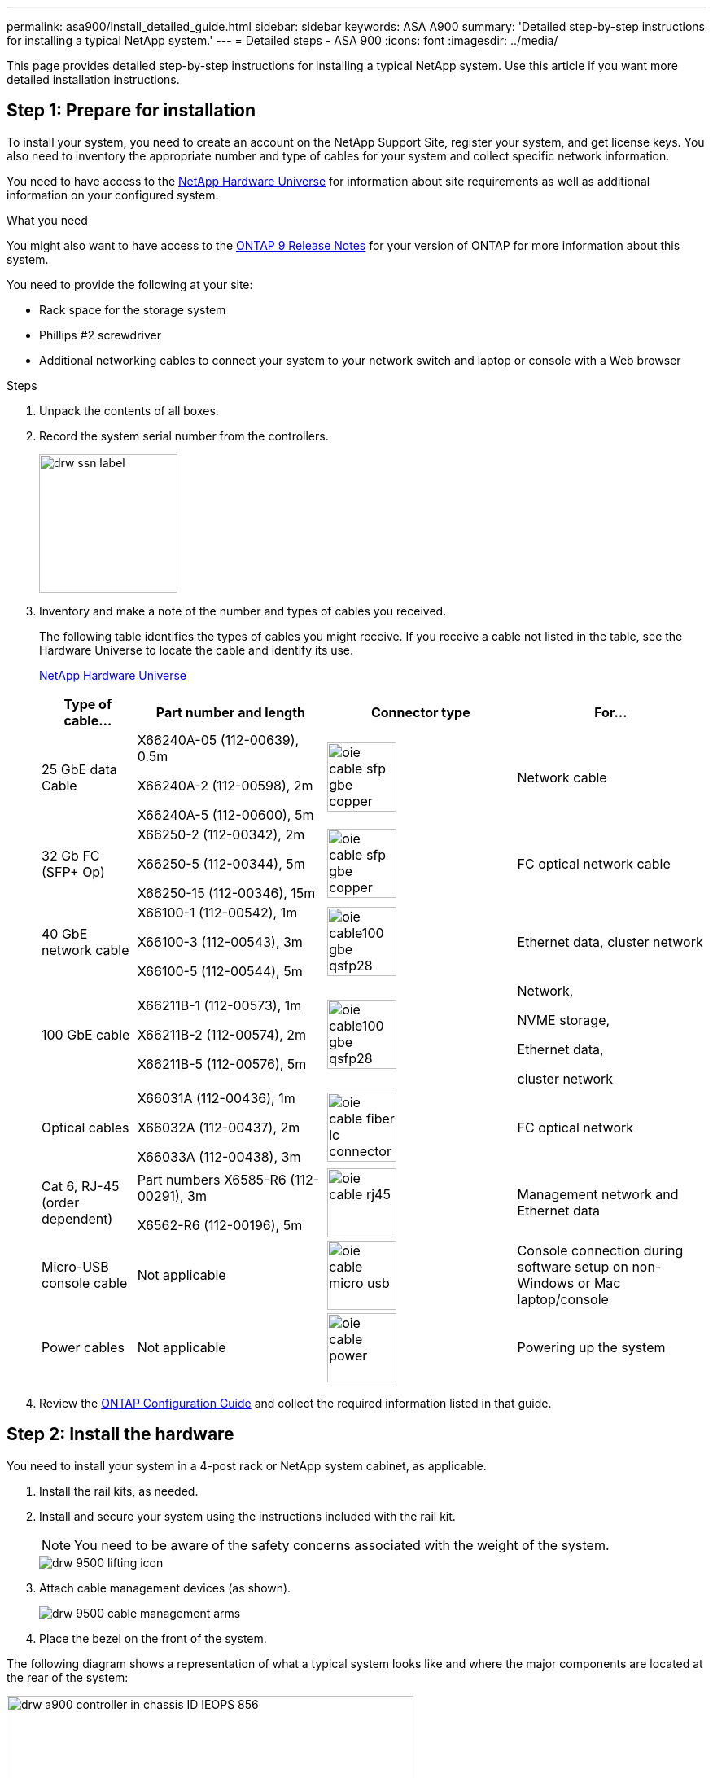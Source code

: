 ---
permalink: asa900/install_detailed_guide.html
sidebar: sidebar
keywords: ASA A900
summary: 'Detailed step-by-step instructions for installing a typical NetApp system.'
---
= Detailed steps - ASA 900
:icons: font
:imagesdir: ../media/

[.lead]

This page provides detailed step-by-step instructions for installing a typical NetApp system. Use this article if you want more detailed installation instructions.

== Step 1: Prepare for installation

To install your system, you need to create an account on the NetApp Support Site, register your system, and get license keys. You also need to inventory the appropriate number and type of cables for your system and collect specific network information.

You need to have access to the https://hwu.netapp.com[NetApp Hardware Universe^] for information about site requirements as well as additional information on your configured system.

.What you need
You might also want to have access to the http://mysupport.netapp.com/documentation/productlibrary/index.html?productID=62286[ONTAP 9 Release Notes^] for your version of ONTAP for more information about this system.

You need to provide the following at your site:

* Rack space for the storage system
* Phillips #2 screwdriver
* Additional networking cables to connect your system to your network switch and laptop or console with a Web browser

.Steps
. Unpack the contents of all boxes.
. Record the system serial number from the controllers.
+
image::../media/drw_ssn_label.svg[width=170px]

. Inventory and make a note of the number and types of cables you received.
+
The following table identifies the types of cables you might receive. If you receive a cable not listed in the table, see the Hardware Universe to locate the cable and identify its use.
+
https://hwu.netapp.com[NetApp Hardware Universe^]
+
[options="header" cols="1,2,2,2"]

|===
| Type of cable...| Part number and length| Connector type| For...
a|
25 GbE data Cable
a|
X66240A-05 (112-00639), 0.5m

X66240A-2 (112-00598), 2m

X66240A-5 (112-00600), 5m
a|
image::../media/oie_cable_sfp_gbe_copper.svg[width=85px]
a|
Network cable
a|
32 Gb FC (SFP+ Op)
a|
X66250-2 (112-00342), 2m

X66250-5 (112-00344), 5m

X66250-15 (112-00346), 15m
a|
image::../media/oie_cable_sfp_gbe_copper.svg[width=85px]
a|
FC optical network cable
a|
40 GbE network cable
a|
X66100-1 (112-00542), 1m

X66100-3 (112-00543), 3m

X66100-5 (112-00544), 5m
a|
image::../media/oie_cable100_gbe_qsfp28.svg[width=85px]
a|
Ethernet data, cluster
network
a|
100 GbE cable
a|
X66211B-1 (112-00573), 1m

X66211B-2 (112-00574), 2m

X66211B-5 (112-00576), 5m
a|
image::../media/oie_cable100_gbe_qsfp28.svg[width=85px]
a|
Network,

NVME storage,

Ethernet data,

cluster network
a|
Optical cables
a|
X66031A (112-00436), 1m

X66032A (112-00437), 2m

X66033A (112-00438), 3m
a|
image::../media/oie_cable_fiber_lc_connector.svg[width=85px]
a|
FC optical network
a|
Cat 6, RJ-45 (order dependent)
a|
Part numbers X6585-R6 (112-00291), 3m

X6562-R6 (112-00196), 5m
a|
image::../media/oie_cable_rj45.svg[width=85px]
a|
Management network and Ethernet data
a|
Micro-USB console cable
a|
Not applicable
a|
image::../media/oie_cable_micro_usb.svg[width=85px]
a|
Console connection during software setup on non-Windows or Mac laptop/console
a|
Power cables
a|
Not applicable
a|
image::../media/oie_cable_power.svg[width=85px]
a|
Powering up the system
|===

. Review the https://library.netapp.com/ecm/ecm_download_file/ECMLP2862613[ONTAP Configuration Guide^] and collect the required information listed in that guide.

== Step 2: Install the hardware

You need to install your system in a 4-post rack or NetApp system cabinet, as applicable.

. Install the rail kits, as needed.
. Install and secure your system using the instructions included with the rail kit.
+
NOTE: You need to be aware of the safety concerns associated with the weight of the system.
+
image::../media/drw_9500_lifting_icon.svg[]

. Attach cable management devices (as shown).
+
image::../media/drw_9500_cable_management_arms.svg[]

. Place the bezel on the front of the system.

The following diagram shows a representation of what a typical system looks like and where the major components are located at the rear of the system:

image::../media/drw_a900_controller_in _chassis_ID_IEOPS-856.svg[width=500px]

== Step 3: Cable controllers to your network

You can cable the controllers to your network by using the two-node switchless cluster method or by using the cluster interconnect network.

[role="tabbed-block"]
====

.Option 1: Two-node switchless cluster
--

Management network, data network, and management ports on the controllers are connected to switches. The cluster interconnect ports are cabled on both controllers.

.Before you begin

You must have contacted your network administrator for information about connecting the system to the switches.

Be sure to check the direction of the cable pull-tabs when inserting the cables in the ports. Cable pull-tabs are up for all networking module ports.

image::../media/oie_cable_pull_tab_up.svg[width=200px]

NOTE: As you insert the connector, you should feel it click into place; if you do not feel it click, remove it, turn it around and try again.

. Use the animation or illustration to complete the cabling between the controllers and to the switches:
+
video::37419c37-f56f-48e5-8e6c-afa600095444[panopto, title="Animation - Cable a two-node switchless cluster"]
+
image::../media/drw_a900_tnsc_network_cabling_IEOPS-933.svg[width=500px]
+

[options="header" col="20%,80%"]

|===
|Step|Perform on each controller
a|
image::../media/oie_legend_icon_1_lg.svg[width=30px]
a|
Cable cluster interconnect ports:

** Slot A4 and B4 (e4a)
** Slot A8 and B8 (e8a)

image::../media/oie_cable100_gbe_qsfp28.svg[width=85px]
a|
image::../media/oie_legend_icon_2_lp.svg[width=30px]
a|
Cable controller management (wrench) ports.

image::../media/oie_cable_rj45.svg[width=85px]

a|
image::../media/oie_legend_icon_3_o.svg[width=30px]
a|
Cable 25 GbE network switches:

Ports in slot A3 and B3 (e3a and e3c)
and slot A9 and B9 (e9a and e9c) to the
25 GbE network switches.

image::../media/oie_cable_sfp_gbe_copper.svg[width=85px]


40GbE host network switches:

Cable host‐side b ports in slot A4 and
B4 (e4b) and slot A8 and B8 (e8b) to
the host switch.

image::../media/oie_cable100_gbe_qsfp28.svg[width=85px]
a|
image::../media/oie_legend_icon_4_dr.svg[width=30px]
a|
Cable 32 Gb FC connections:

Cable ports in slot A5 and B5 (5a,
5b, 5c, and 5d) and slot A7 and B7
(7a, 7b, 7c, and 7d) to the
32 Gb FC network switches.

image::../media/oie_cable_sfp_gbe_copper.svg[width=85px]
a|
* Strap the cables to the cable
management arms (not shown).
* Connect the power cables to the PSUs and connect them to different power sources (not shown).
PSU 1 and 3 provide power to all side A components, while PSU2 and PSU4 provide power to all side B components.
a|
image::../media/oie_cable_power.svg[width=85px]

image::../media/drw_a900fas9500_power_source_icon_IEOPS-1142.svg[width=200px]

|===

--

.Option 2: Switched cluster
--

Management network, data network, and management ports on the controllers are connected to switches. The cluster interconnect and HA ports are cabled on to the cluster/HA switch.

.Before you begin

You must have contacted your network administrator for information about connecting the system to the switches.

Be sure to check the direction of the cable pull-tabs when inserting the cables in the ports. Cable pull-tabs are up for all networking module ports.

image::../media/oie_cable_pull_tab_up.svg[width=200px]

NOTE: As you insert the connector, you should feel it click into place; if you do not feel it click, remove it, turn it over and try again.

. Use the animation or illustration to complete the cabling between the controllers and to the switches:
+
video::61ec11ec-aa30-474a-87a5-afa60008b52b[panopto, title="Animation - Cable a switched cluster"]
+
image::../media/drw_a900_switched_network_cabling_IEOPS-934.svg[width=500px]

+

[options="header" col="20%,80%"]

|===

|Step|Perform on each controller
a|
image::../media/oie_legend_icon_1_lg.svg[width=30px]
a|
Cable cluster
interconnect a ports:

** Slot A4 and B4 (e4a) to the cluster network switch.
** Slot A8 and B8 (e8a) to the
cluster network switch.

image::../media/oie_cable100_gbe_qsfp28.svg[width=85px]
a|
image::../media/oie_legend_icon_2_lp.svg[width=30px]
a|
Cable controller management (wrench) ports.

image::../media/oie_cable_rj45.svg[width=85px]
a|
image::../media/oie_legend_icon_3_o.svg[width=30px]
a|
Cable 25GbE network switches:

Ports in slot A3 and B3 (e3a and e3c)
and slot A9 and B9 (e9a and e9c) to the
25 GbE network switches.

image::../media/oie_cable_sfp_gbe_copper.svg[width=85px]


40GbE host network switches:

Cable host‐side b ports in slot A4 and
B4 (e4b) and slot A8 and B8 (e8b) to
the host switch.

image::../media/oie_cable100_gbe_qsfp28.svg[width=85px]
a|
image::../media/oie_legend_icon_4_dr.svg[width=30px]
a|
Cable 32 Gb FC connections:

Cable ports in slot A5 and B5 (5a,
5b, 5c, and 5d) and slot A7 and B7
(7a, 7b, 7c, and 7d) to the
32 Gb FC network switches.

image::../media/oie_cable_sfp_gbe_copper.svg[width=85px]
a|
* Strap the cables to the cable
management arms (not shown).
* Connect the power cables to the PSUs and connect them to different power sources (not shown).
PSU 1 and 3 provide power to all side A components, while PSU2 and PSU4 provide power to all side B components.
a|
image::../media/oie_cable_power.svg[width=85px]

image::../media/drw_a900fas9500_power_source_icon_IEOPS-1142.svg[width=200px]

|===

--
====

== Step 4: Cable controllers to drive shelves
Cable either a single NS224 drive shelf or two NS224 drive shelves to your controllers.

[role="tabbed-block"]
====

.Option 1: Cable the controllers to a single NS224 drive shelf
--

You must cable each controller to the NSM modules on the NS224 drive shelf.

.Before you begin

* Be sure to check the illustration arrow for the proper cable connector pull-tab orientation. The cable pull-tab for the storage modules are up, while the pull tabs on the shelves are down.

image::../media/oie_cable_pull_tab_up.svg[width=200px]

image::../media/oie_cable_pull_tab_down.svg[width=200px]

NOTE: As you insert the connector, you should feel it click into place; if you do not feel it click, remove it, turn it around and try again.

. Use the following animation or drawings to cable your controllers to a single NS224 drive shelf.
+
video::8d8b45cd-bd8f-4fab-a4fa-afa5017e7b72[panopto, title="Animation - Cable a single NS224 shelf"]
+
image::../media/drw_a900_NS224_one shelf_cabling_IEOPS-937.svg[width=500px]
+

[options="header" col="20%,80%"]

|===
|Step|Perform on each controller
a|
image::../media/oie_legend_icon_1_mb.svg[width=30px]
a|
** Connect controller A port e2a to port e0a on NSM A on the shelf.
** Connect controller A port e10b to port e0b on NSM B on the shelf.

image::../media/oie_cable100_gbe_qsfp28.svg[width=50px]

100 GbE cable
a|
image::../media/oie_legend_icon_2_lo.svg[width=30px]
a|
** Connect controller B port e2a to port e0a on NSM B on the shelf.
** Connect controller B port e10b to port e0b on NSM A on the shelf.

image::../media/oie_cable100_gbe_qsfp28.svg[width=50px]

100 GbE cable

|===

--
.Option 2: Cable the controllers to two NS224 drive shelves
--

You must cable each controller to the NSM modules on the NS224 drive shelves.

.Before you begin

* Be sure to check the illustration arrow for the proper cable connector pull-tab orientation. The cable pull-tab for the storage modules are up, while the pull tabs on the shelves are down.

image::../media/oie_cable_pull_tab_up.svg[width=200px]

image::../media/oie_cable_pull_tab_down.svg[width=200px]

NOTE: As you insert the connector, you should feel it click into place; if you do not feel it click, remove it, turn it around and try again.

. Use the following animation or diagram to cable your controllers to two NS224 drive shelves.

+
video::ec143c32-9e4b-47e5-893e-afa5017da6b4[panopto, title="Animation - Cable two NS224 shelves"]
+
image::../media/drw_a900_NS224_line_art_two shelf_cabling_IEOPS-1147.svg[width=500px]
+
image::../media/drw_a900_NS224_two_shelf_cabling_IEOPS-938.svg[width=500px]
+

[options="header" col="20%,80%"]

|===
|Step|Perform on each controller
a|

image::../media/oie_legend_icon_1_mb.svg[width=30px]
a|
** Connect controller A port e2a to NSM A e0a on shelf 1.
** Connect controller A port e10b to NSM B e0b on shelf 1.
** Connect controller A port e2b to NSM B e0b on shelf 2.
** Connect controller A port e10a to NSM A e0a on shelf 2.

image::../media/oie_cable100_gbe_qsfp28.svg[width=50px]

100 GbE cable
a|
image::../media/oie_legend_icon_2_lo.svg[width=30px]
a|
** Connect controller B port e2a to NSM B e0a on shelf 1.
** Connect controller B port e10b to NSM A e0b on shelf 1.
** Connect controller B port e2b to NSM A e0b on shelf 2.
** Connect controller B port e10a to NSM B e0a on shelf 2.

image::../media/oie_cable100_gbe_qsfp28.svg[width=50px]

100 GbE cable

|===

--

====

== Step 5: Complete system setup and configuration

You can complete the system setup and configuration using cluster discovery with only a connection to the switch and laptop, or by connecting directly to a controller in the system and then connecting to the management switch.

[role="tabbed-block"]
====

.Option 1: If network discovery is enabled
--

If you have network discovery enabled on your laptop, you can complete system setup and configuration using automatic cluster discovery.

. Use the following animation or drawing  to set one or more drive shelf IDs:
+
The NS224 shelves are pre-set to shelf ID 00 and 01. If you want to change the shelf IDs, you must create a tool to insert into the hole where button is located. see https://docs.netapp.com/us-en/ontap-systems/ns224/change-shelf-id.html[Change a shelf ID - NS224 shelves]  for detailed instructions.
+
video::95a29da1-faa3-4ceb-8a0b-ac7600675aa6[panopto, title="Animation - Set NVMe drive shelf IDs"]

+

image::../media/drw_a900_oie_change_ns224_shelf ID_IEOPS-836.svg[width=500px]
+

[cols="20%,80%"]
|===
a|
image::../media/legend_icon_01.svg[width=20] 
a|
Shelf end cap
a|
image::../media/legend_icon_02.svg[width=20]
a|
Shelf faceplate 
a|
image::../media/legend_icon_03.svg[width=20]
a|
Shelf ID LED
a|
image::../media/legend_icon_04.svg[width=20]
a|
Shelf ID setting button

|===

. Turn on the power switches on the power supplies to both nodes.
+
video::a905e56e-c995-4704-9673-adfa0005a891[panopto, title="Animation - Turn on the power to the controllers"]
+
image::../media/drw_a900_power-on_IEOPS-941.svg[width=500px]
+

NOTE: Initial booting may take up to eight minutes.

. Make sure that your laptop has network discovery enabled.
+
See your laptop's online help for more information.

. Use the following animation to connect your laptop to the Management switch.
+
video::d61f983e-f911-4b76-8b3a-ab1b0066909b[panopto, title="Animation - Connect your laptop to the Management switch"]

+
image::../media/dwr_laptop_to_switch_only.svg[width=500px]
+

. Select an ONTAP icon listed to discover:
+
image::../media/drw_autodiscovery_controler_select.svg[width=500px]

 .. Open File Explorer.
 .. Click network in the left pane.
 .. Right click and select refresh.
 .. Double-click either ONTAP icon and accept any certificates displayed on your screen.
+
NOTE: XXXXX is the system serial number for the target node.
+
System Manager opens.

. Use System Manager guided setup to configure your system using the data you collected in the https://library.netapp.com/ecm/ecm_download_file/ECMLP2862613[ONTAP Configuration Guide^].


. Set up your account and download Active IQ Config Advisor:
.. Log in to your existing account or create an account.
+
https://mysupport.netapp.com/eservice/public/now.do[NetApp Support Registration^]

.. Register your system.
+
https://mysupport.netapp.com/eservice/registerSNoAction.do?moduleName=RegisterMyProduct[NetApp Product Registration^]

.. Download Active IQ Config Advisor.
+
https://mysupport.netapp.com/site/tools/tool-eula/activeiq-configadvisor[NetApp Downloads: Config Advisor^]
. Verify the health of your system by running Config Advisor.
. After you have completed the initial configuration, go to the https://www.netapp.com/data-management/oncommand-system-documentation/[ONTAP & ONTAP System Manager Documentation Resources^] page for information about configuring additional features in ONTAP.

--

.Option 2: If network discovery is not enabled
--

If you are not using a Windows or Mac-based laptop or console or if auto discovery is not enabled, you must complete the configuration and setup using this task.

. Cable and configure your laptop or console:
 .. Set the console port on the laptop or console to 115,200 baud with N-8-1.
+
NOTE: See your laptop or console's online help for how to configure the console port.

 .. Connect the console cable to the laptop or console using the console cable that came with your system, and then connect the laptop to the management switch on the management subnet.
+
image::../media/drw_A900_cable_console_switch_controller_IEOPS-953.svg[width=500px]

 .. Assign a TCP/IP address to the laptop or console, using one that is on the management subnet.
. Use the following animation to set one or more drive shelf IDs:
+

The NS224 shelves are pre-set to shelf ID 00 and 01. If you want to change the shelf IDs, you must create a tool to insert into the hole where button is located. see https://docs.netapp.com/us-en/ontap-systems/ns224/change-shelf-id.html[Change a shelf ID - NS224 shelves]  for detailed instructions.
+
video::95a29da1-faa3-4ceb-8a0b-ac7600675aa6[panopto, title="Animation - Set NVMe drive shelf IDs"]

+

image::../media/drw_a900_oie_change_ns224_shelf ID_IEOPS-836.svg[width=500px]
+

[cols="20%,80%"]
|===
a|
image::../media/legend_icon_01.svg[width=20] 
a|
Shelf end cap
a|
image::../media/legend_icon_02.svg[width=20]
a|
Shelf faceplate 
a|
image::../media/legend_icon_03.svg[width=20]
a|
Shelf ID LED
a|
image::../media/legend_icon_04.svg[width=20]
a|
Shelf ID setting button

|===

. Turn on the power switches on the power supplies to both nodes.
+
video::bb04eb23-aa0c-4821-a87d-ab2300477f8b[panopto, title="Animation - Turn on the power to the controllers"]
+
image::../media/drw_a900_power-on_IEOPS-941.svg[width=500px]
+

NOTE: Initial booting may take up to eight minutes.

. Assign an initial node management IP address to one of the nodes.
+
[options="header" cols="20%,80%"]
|===

| If the management network has DHCP...| Then...
a|
Configured
a|
Record the IP address assigned to the new controllers.
a|
Not configured
a|

.. Open a console session using PuTTY, a terminal server, or the equivalent for your environment.
+
NOTE: Check your laptop or console's online help if you do not know how to configure PuTTY.

.. Enter the management IP address when prompted by the script.

+
|===

. Using System Manager on your laptop or console, configure your cluster:
.. Point your browser to the node management IP address.
+
NOTE: The format for the address is
+https://x.x.x.x+.

 .. Configure the system using the data you collected in the https://library.netapp.com/ecm/ecm_download_file/ECMLP2862613[ONTAP Configuration Guide^]
. Set up your account and download Active IQ Config Advisor:
.. Log in to your existing account or create an account.
+
https://mysupport.netapp.com/eservice/public/now.do[NetApp Support Registration^]

 .. Register your system.
+
https://mysupport.netapp.com/eservice/registerSNoAction.do?moduleName=RegisterMyProduct[NetApp Product Registration^]

 .. Download Active IQ Config Advisor.
+
https://mysupport.netapp.com/site/tools/tool-eula/activeiq-configadvisor[NetApp Downloads: Config Advisor^]
. Verify the health of your system by running Config Advisor.
. After you have completed the initial configuration, go to the https://www.netapp.com/data-management/oncommand-system-documentation/[ONTAP & ONTAP System Manager Documentation Resources^] page for information about configuring additional features in ONTAP.

--

====